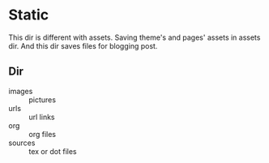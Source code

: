 * Static

This dir is different with assets.
Saving theme's and pages' assets  in assets dir. And this dir saves files for blogging post.

** Dir

- images  :: pictures
- urls    :: url links
- org     :: org files
- sources :: tex or dot files

